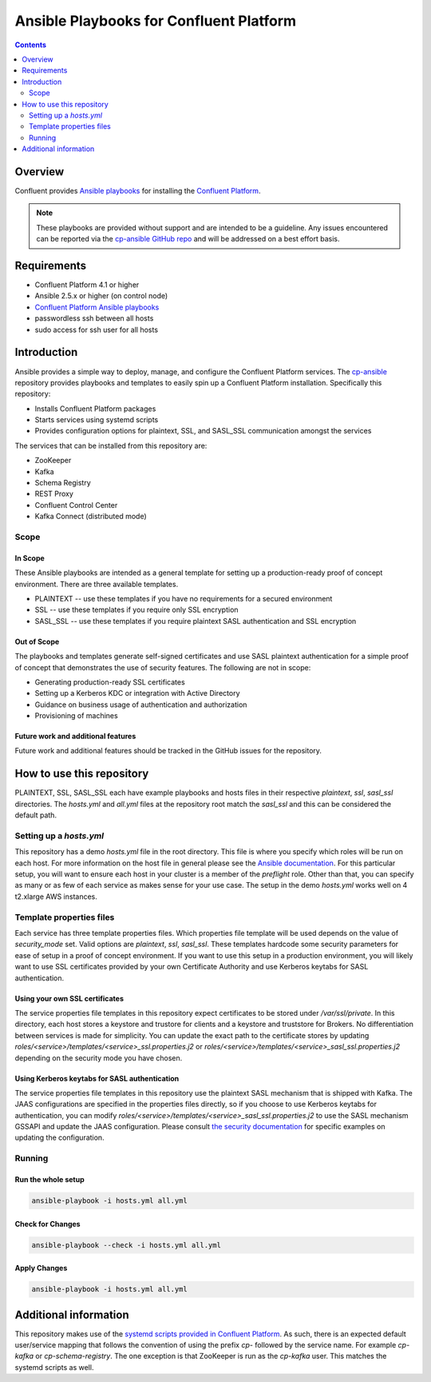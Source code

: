 .. _cp-ansible:

Ansible Playbooks for Confluent Platform
========================================

.. contents:: Contents
    :local:
    :depth: 2


========
Overview
========

Confluent provides `Ansible playbooks <https://github.com/confluentinc/cp-ansible>`__ for installing the `Confluent Platform <http://www.confluent.io>`__.

.. note:: These playbooks are provided without support and are intended to be a guideline. Any issues encountered can be reported via the `cp-ansible GitHub repo <https://github.com/confluentinc/cp-ansible/issues>`__ and will be addressed on a best effort basis.


============
Requirements
============

* Confluent Platform 4.1 or higher
* Ansible 2.5.x or higher (on control node)
* `Confluent Platform Ansible playbooks <https://github.com/confluentinc/cp-ansible>`__
* passwordless ssh between all hosts
* sudo access for ssh user for all hosts

============
Introduction
============

Ansible provides a simple way to deploy, manage, and configure the Confluent Platform services. The `cp-ansible  <https://github.com/confluentinc/cp-ansible>`__ repository provides playbooks and templates to easily spin up a Confluent Platform installation. Specifically this repository:

* Installs Confluent Platform packages
* Starts services using systemd scripts
* Provides configuration options for plaintext, SSL, and SASL_SSL communication amongst the services

The services that can be installed from this repository are:

* ZooKeeper
* Kafka
* Schema Registry
* REST Proxy
* Confluent Control Center
* Kafka Connect (distributed mode)


Scope
-----

In Scope
~~~~~~~~

These Ansible playbooks are intended as a general template for setting up a production-ready proof of concept environment. There are three available templates.

* PLAINTEXT -- use these templates if you have no requirements for a secured environment
* SSL -- use these templates if you require only SSL encryption
* SASL_SSL -- use these templates if you require plaintext SASL authentication and SSL encryption


Out of Scope
~~~~~~~~~~~~

The playbooks and templates generate self-signed certificates and use SASL plaintext authentication for a simple proof of concept that demonstrates the use of security features. The following are not in scope:

* Generating production-ready SSL certificates
* Setting up a Kerberos KDC or integration with Active Directory
* Guidance on business usage of authentication and authorization
* Provisioning of machines

Future work and additional features
~~~~~~~~~~~~~~~~~~~~~~~~~~~~~~~~~~~

Future work and additional features should be tracked in the GitHub issues for the repository.


==========================
How to use this repository
==========================

PLAINTEXT, SSL, SASL_SSL each have example playbooks and hosts files in their respective `plaintext`, `ssl`, `sasl_ssl` directories.
The `hosts.yml` and `all.yml` files at the repository root match the `sasl_ssl` and this can be considered the default path.

Setting up a `hosts.yml`
------------------------

This repository has a demo `hosts.yml` file in the root directory. This file is where you specify which roles will be run on each host. For more information on
the host file in general please see the `Ansible documentation <http://docs.ansible.com/ansible/latest/user_guide/intro_inventory.html#hosts-and-groups>`_. For this
particular setup, you will want to ensure each host in your cluster is a member of the `preflight` role. Other than that, you can specify as many or as few of each service
as makes sense for your use case. The setup in the demo `hosts.yml` works well on 4 t2.xlarge AWS instances.

Template properties files
-------------------------

Each service has three template properties files. Which properties file template will be used depends on the value of `security_mode` set. Valid options are `plaintext`, `ssl`, `sasl_ssl`.
These templates hardcode some security parameters for ease of setup in a proof of concept environment. If you want to use this setup in a production environment, you will likely want to use
SSL certificates provided by your own Certificate Authority and use Kerberos keytabs for SASL authentication.

Using your own SSL certificates
~~~~~~~~~~~~~~~~~~~~~~~~~~~~~~~

The service properties file templates in this repository expect certificates to be stored under `/var/ssl/private`. In this directory, each host stores a keystore and trustore for clients 
and a keystore and truststore for Brokers. No differentiation between services is made for simplicity. You can update the exact path to the certificate stores by updating 
`roles/<service>/templates/<service>_ssl.properties.j2` or `roles/<service>/templates/<service>_sasl_ssl.properties.j2` depending on the security mode you have chosen.

Using Kerberos keytabs for SASL authentication
~~~~~~~~~~~~~~~~~~~~~~~~~~~~~~~~~~~~~~~~~~~~~~

The service properties file templates in this repository use the plaintext SASL mechanism that is shipped with Kafka. The JAAS configurations are specified in the properties files directly, so
if you choose to use Kerberos keytabs for authentication, you can modify `roles/<service>/templates/<service>_sasl_ssl.properties.j2` to use the SASL mechanism GSSAPI and update the JAAS
configuration. Please consult `the security documentation <https://docs.confluent.io/current/kafka/authentication_sasl_gssapi.html>`_ for specific examples on updating the configuration.

Running
-------

Run the whole setup
~~~~~~~~~~~~~~~~~~~

.. sourcecode:: bash

   ansible-playbook -i hosts.yml all.yml

Check for Changes
~~~~~~~~~~~~~~~~~

.. sourcecode:: bash

   ansible-playbook --check -i hosts.yml all.yml

Apply Changes
~~~~~~~~~~~~~

.. sourcecode:: bash

   ansible-playbook -i hosts.yml all.yml


======================
Additional information
======================

This repository makes use of the `systemd scripts provided in Confluent Platform <https://docs.confluent.io/current/installation/scripted-install.html>`_. As such, there is an expected default user/service mapping that follows the convention of using the prefix `cp-` followed by the service name. For example `cp-kafka` or `cp-schema-registry`. The one exception is that ZooKeeper is run as the `cp-kafka` user. This matches the systemd scripts as well.
